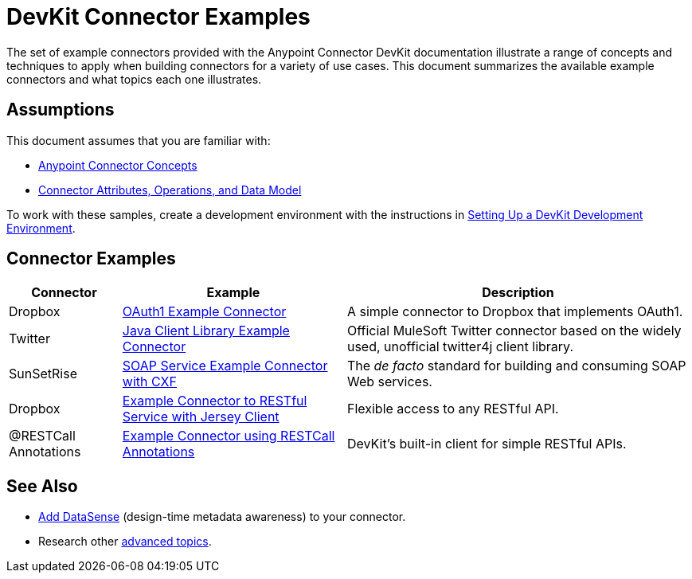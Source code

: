 = DevKit Connector Examples

The set of example connectors provided with the Anypoint Connector DevKit documentation illustrate a range of concepts and techniques to apply when building connectors for a variety of use cases. This document summarizes the available example connectors and what topics each one illustrates.

== Assumptions

This document assumes that you are familiar with:

* link:/anypoint-connector-devkit/v/3.4/anypoint-connector-concepts[Anypoint Connector Concepts]
* link:/anypoint-connector-devkit/v/3.4/connector-attributes-operations-and-data-model[Connector Attributes, Operations, and Data Model] 

To work with these samples, create a development environment with the instructions in link:/anypoint-connector-devkit/v/3.4/setting-up-a-devkit-development-environment[Setting Up a DevKit Development Environment]. 

== Connector Examples

[%header%autowidth.spread]
|===
|Connector |Example |Description
|Dropbox |https://github.com/mulesoft/connector-documentation-oauth1-example[OAuth1 Example Connector] |A simple connector to Dropbox that implements OAuth1.
|Twitter |link:/anypoint-connector-devkit/v/3.4/connector-to-java-client-library-example[Java Client Library Example Connector] |Official MuleSoft Twitter connector based on the widely used, unofficial twitter4j client library.
|SunSetRise |link:/anypoint-connector-devkit/v/3.4/connector-to-soap-service-via-cxf-client-example[SOAP Service Example Connector with CXF] |The _de facto_ standard for building and consuming SOAP Web services.
|Dropbox |link:/anypoint-connector-devkit/v/3.4/connector-to-restful-service-with-jersey-client-example[Example Connector to RESTful Service with Jersey Client] |Flexible access to any RESTful API.
|@RESTCall Annotations |link:/anypoint-connector-devkit/v/3.4/connector-to-restful-api-with-restcall-annotations-example[Example Connector using RESTCall Annotations] |DevKit's built-in client for simple RESTful APIs.
|===

== See Also

* link:/anypoint-connector-devkit/v/3.4/supporting-datasense-with-dynamic-data-models[Add DataSense] (design-time metadata awareness) to your connector.
* Research other link:/anypoint-connector-devkit/v/3.4/devkit-advanced-topics[advanced topics].
